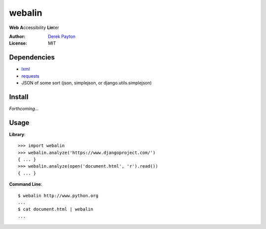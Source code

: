 webalin
=======

**Web** **A**\ ccessibility **Lin**\ ter

:Author: `Derek Payton`_
:License: MIT

Dependencies
------------

* `lxml`_
* `requests`_
* JSON of some sort (json, simplejson, or django.utils.simplejson)

Install
-------

*Forthcoming...*

Usage
-----

**Library**::

    >>> import webalin
    >>> webalin.analyze('https://www.djangoproject.com/')
    { ... }
    >>> webalin.analyze(open('document.html', 'r').read())
    { ... }

**Command Line**::

    $ webalin http://www.python.org
    ...
    $ cat document.html | webalin
    ...

.. _Derek Payton: http://dmpayton.com
.. _lxml: http://lxml.de/
.. _requests: http://python-requests.org/